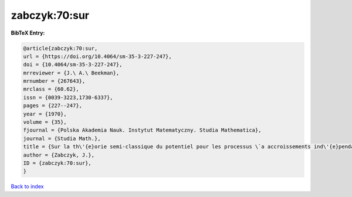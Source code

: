 zabczyk:70:sur
==============

.. :cite:t:`zabczyk:70:sur`

.. bibliography:: ../../All.bib

**BibTeX Entry:**

.. code-block:: bibtex

   @article{zabczyk:70:sur,
   url = {https://doi.org/10.4064/sm-35-3-227-247},
   doi = {10.4064/sm-35-3-227-247},
   mrreviewer = {J.\ A.\ Beekman},
   mrnumber = {267643},
   mrclass = {60.62},
   issn = {0039-3223,1730-6337},
   pages = {227--247},
   year = {1970},
   volume = {35},
   fjournal = {Polska Akademia Nauk. Instytut Matematyczny. Studia Mathematica},
   journal = {Studia Math.},
   title = {Sur la th\'{e}orie semi-classique du potentiel pour les processus \`a accroissements ind\'{e}pendants},
   author = {Zabczyk, J.},
   ID = {zabczyk:70:sur},
   }

`Back to index <../index>`_
